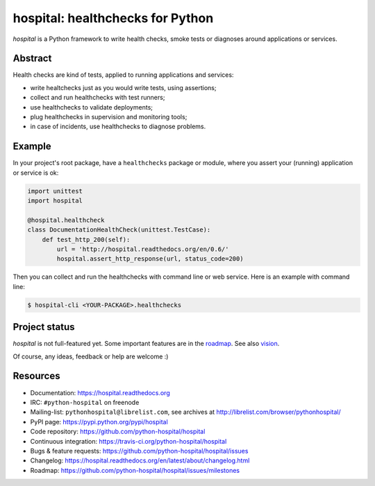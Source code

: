 #################################
hospital: healthchecks for Python
#################################

`hospital` is a Python framework to write health checks, smoke tests or
diagnoses around applications or services.


********
Abstract
********

Health checks are kind of tests, applied to running applications and services:

* write healtchecks just as you would write tests, using assertions;
* collect and run healthchecks with test runners;
* use healthchecks to validate deployments;
* plug healthchecks in supervision and monitoring tools;
* in case of incidents, use healthchecks to diagnose problems.


*******
Example
*******

In your project's root package, have a ``healthchecks`` package or module,
where you assert your (running) application or service is ok:

.. code:: python

   import unittest
   import hospital

   @hospital.healthcheck
   class DocumentationHealthCheck(unittest.TestCase):
       def test_http_200(self):
           url = 'http://hospital.readthedocs.org/en/0.6/'
           hospital.assert_http_response(url, status_code=200)

Then you can collect and run the healthchecks with command line or web
service. Here is an example with command line:

.. code:: console

   $ hospital-cli <YOUR-PACKAGE>.healthchecks


**************
Project status
**************

`hospital` is not full-featured yet. Some important features are in the
`roadmap <https://github.com/python-hospital/hospital/issues/milestones>`_.
See also `vision
<http://hospital.readthedocs.org/en/latest/about/vision.html>`_.

Of course, any ideas, feedback or help are welcome :)


*********
Resources
*********

* Documentation: https://hospital.readthedocs.org
* IRC: ``#python-hospital`` on freenode
* Mailing-list: ``pythonhospital@librelist.com``,
  see archives at http://librelist.com/browser/pythonhospital/
* PyPI page: https://pypi.python.org/pypi/hospital
* Code repository: https://github.com/python-hospital/hospital
* Continuous integration: https://travis-ci.org/python-hospital/hospital
* Bugs & feature requests: https://github.com/python-hospital/hospital/issues
* Changelog: https://hospital.readthedocs.org/en/latest/about/changelog.html
* Roadmap: https://github.com/python-hospital/hospital/issues/milestones
